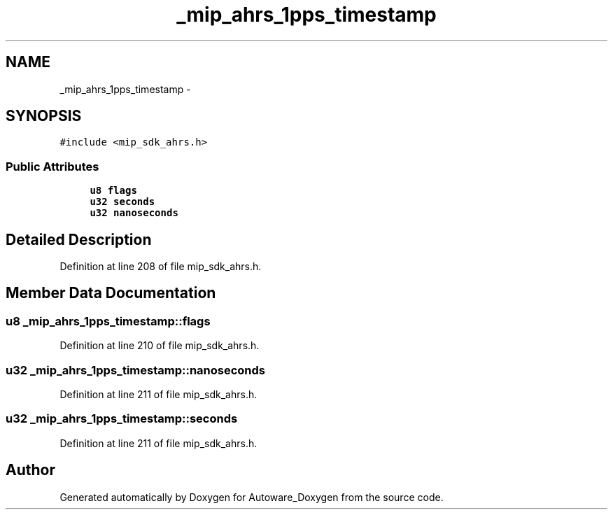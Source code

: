 .TH "_mip_ahrs_1pps_timestamp" 3 "Fri May 22 2020" "Autoware_Doxygen" \" -*- nroff -*-
.ad l
.nh
.SH NAME
_mip_ahrs_1pps_timestamp \- 
.SH SYNOPSIS
.br
.PP
.PP
\fC#include <mip_sdk_ahrs\&.h>\fP
.SS "Public Attributes"

.in +1c
.ti -1c
.RI "\fBu8\fP \fBflags\fP"
.br
.ti -1c
.RI "\fBu32\fP \fBseconds\fP"
.br
.ti -1c
.RI "\fBu32\fP \fBnanoseconds\fP"
.br
.in -1c
.SH "Detailed Description"
.PP 
Definition at line 208 of file mip_sdk_ahrs\&.h\&.
.SH "Member Data Documentation"
.PP 
.SS "\fBu8\fP _mip_ahrs_1pps_timestamp::flags"

.PP
Definition at line 210 of file mip_sdk_ahrs\&.h\&.
.SS "\fBu32\fP _mip_ahrs_1pps_timestamp::nanoseconds"

.PP
Definition at line 211 of file mip_sdk_ahrs\&.h\&.
.SS "\fBu32\fP _mip_ahrs_1pps_timestamp::seconds"

.PP
Definition at line 211 of file mip_sdk_ahrs\&.h\&.

.SH "Author"
.PP 
Generated automatically by Doxygen for Autoware_Doxygen from the source code\&.
